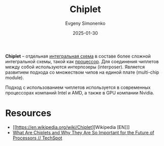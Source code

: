 :PROPERTIES:
:ID:       66ddbaf7-a3b2-470a-887d-a64fd4ec82a2
:END:
#+TITLE: Chiplet
#+AUTHOR: Evgeny Simonenko
#+LANGUAGE: Russian
#+LICENSE: CC BY-SA 4.0
#+DATE: 2025-01-30
#+FILETAGS: :digital-electronics:

*Chiplet* -- отдельная [[id:e7cbfa8e-528f-4ae2-b508-b5d717e7ecb6][интегральная схема]] в составе более сложной интегральной схемы, такой как [[id:ef8348e8-ed96-4d0e-ab69-8d31eba7b6b5][процессор]]. Для соединения чиплетов между собой используются интерпозеры (interposer). Является развитием подхода со множеством чипов на единой плате (multi-chip module).

Подход с использованием чиплетов используется в современных процессорах компаний Intel и AMD, а также в GPU компании Nvidia.

* Resources

- [[https://en.wikipedia.org/wiki/Chiplet][Wikipedia [EN]​]]
- [[https://www.techspot.com/article/2678-chiplets-explained/][What Are Chiplets and Why They Are So Important for the Future of Processors // TechSpot]]
